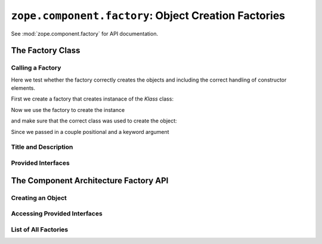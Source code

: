 =======================================================
 ``zope.component.factory``: Object Creation Factories
=======================================================

See :mod:`zope.component.factory` for API documentation.

The Factory Class
=================

.. doctest::

   >>> from zope.interface import Interface
   >>> class IFunction(Interface):
   ...     pass

   >>> class IKlass(Interface):
   ...     pass

   >>> from zope.interface import implementer
   >>> @implementer(IKlass)
   ... class Klass(object):
   ...
   ...     def __init__(self, *args, **kw): #*
   ...         self.args = args
   ...         self.kw = kw

   >>> from zope.component.factory import Factory
   >>> factory = Factory(Klass, 'Klass', 'Klassier')
   >>> factory2 = Factory(lambda x: x, 'Func', 'Function')
   >>> factory3 = Factory(lambda x: x, 'Func', 'Function', (IFunction,))

Calling a Factory
-----------------

Here we test whether the factory correctly creates the objects and
including the correct handling of constructor elements.

First we create a factory that creates instanace of the `Klass` class:

.. doctest::

   >>> factory = Factory(Klass, 'Klass', 'Klassier')

Now we use the factory to create the instance

.. doctest::

   >>> kl = factory(1, 2, foo=3)

and make sure that the correct class was used to create the object:

.. doctest::

   >>> kl.__class__
   <class 'Klass'>

Since we passed in a couple positional and a keyword argument

.. doctest::

   >>> kl.args
   (1, 2)
   >>> kl.kw
   {'foo': 3}

   >>> factory2(3)
   3
   >>> factory3(3)
   3


Title and Description
---------------------

.. doctest::

   >>> factory.title
   'Klass'
   >>> factory.description
   'Klassier'
   >>> factory2.title
   'Func'
   >>> factory2.description
   'Function'
   >>> factory3.title
   'Func'
   >>> factory3.description
   'Function'


Provided Interfaces
-------------------

.. doctest::

   >>> implemented = factory.getInterfaces()
   >>> implemented.isOrExtends(IKlass)
   True
   >>> list(implemented) == [IKlass]
   True

   >>> implemented2 = factory2.getInterfaces()
   >>> list(implemented2)
   []

   >>> implemented3 = factory3.getInterfaces()
   >>> list(implemented3) == [IFunction]
   True


The Component Architecture Factory API
======================================

.. doctest::

   >>> import zope.component
   >>> factory = Factory(Klass, 'Klass', 'Klassier')
   >>> gsm = zope.component.getGlobalSiteManager()

   >>> from zope.component.interfaces import IFactory
   >>> gsm.registerUtility(factory, IFactory, 'klass')

Creating an Object
------------------

.. doctest::

   >>> kl = zope.component.createObject('klass', 1, 2, foo=3)
   >>> isinstance(kl, Klass)
   True
   >>> kl.args
   (1, 2)
   >>> kl.kw
   {'foo': 3}

Accessing Provided Interfaces
-----------------------------

.. doctest::

   >>> implemented = zope.component.getFactoryInterfaces('klass')
   >>> implemented.isOrExtends(IKlass)
   True
   >>> [iface for iface in implemented] == [IKlass]
   True

List of All Factories
---------------------

.. doctest::

   >>> [(str(name), fac.__class__) for name, fac in
   ...  zope.component.getFactoriesFor(IKlass)]
   [('klass', <class 'zope.component.factory.Factory'>)]
